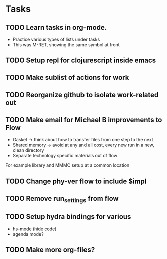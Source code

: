 * Tasks
** TODO Learn tasks in org-mode.
SCHEDULED: <2024-11-20 Wed>
- Practice various types of lists under tasks
- This was M-RET, showing the same symbol at front
** TODO Setup repl for clojurescript inside emacs
SCHEDULED: <2024-11-21 Thu>
** TODO Make sublist of actions for work
SCHEDULED: <2024-11-22 Fri>
** TODO Reorganize github to isolate work-related out
** TODO Make email for Michael B improvements to Flow
- Gasket -> think about how to transfer files from one step to the next
- Shared memory -> avoid at any and all cost, every new run in a new, clean directory
- Separate technology specific materials out of flow
For example library and MMMC setup at a common location
** TODO Change phy-ver flow to include $impl
** TODO Remove run_settings from flow
** TODO Setup hydra bindings for various
- hs-mode (hide code)
- agenda mode?
** TODO Make more org-files?
